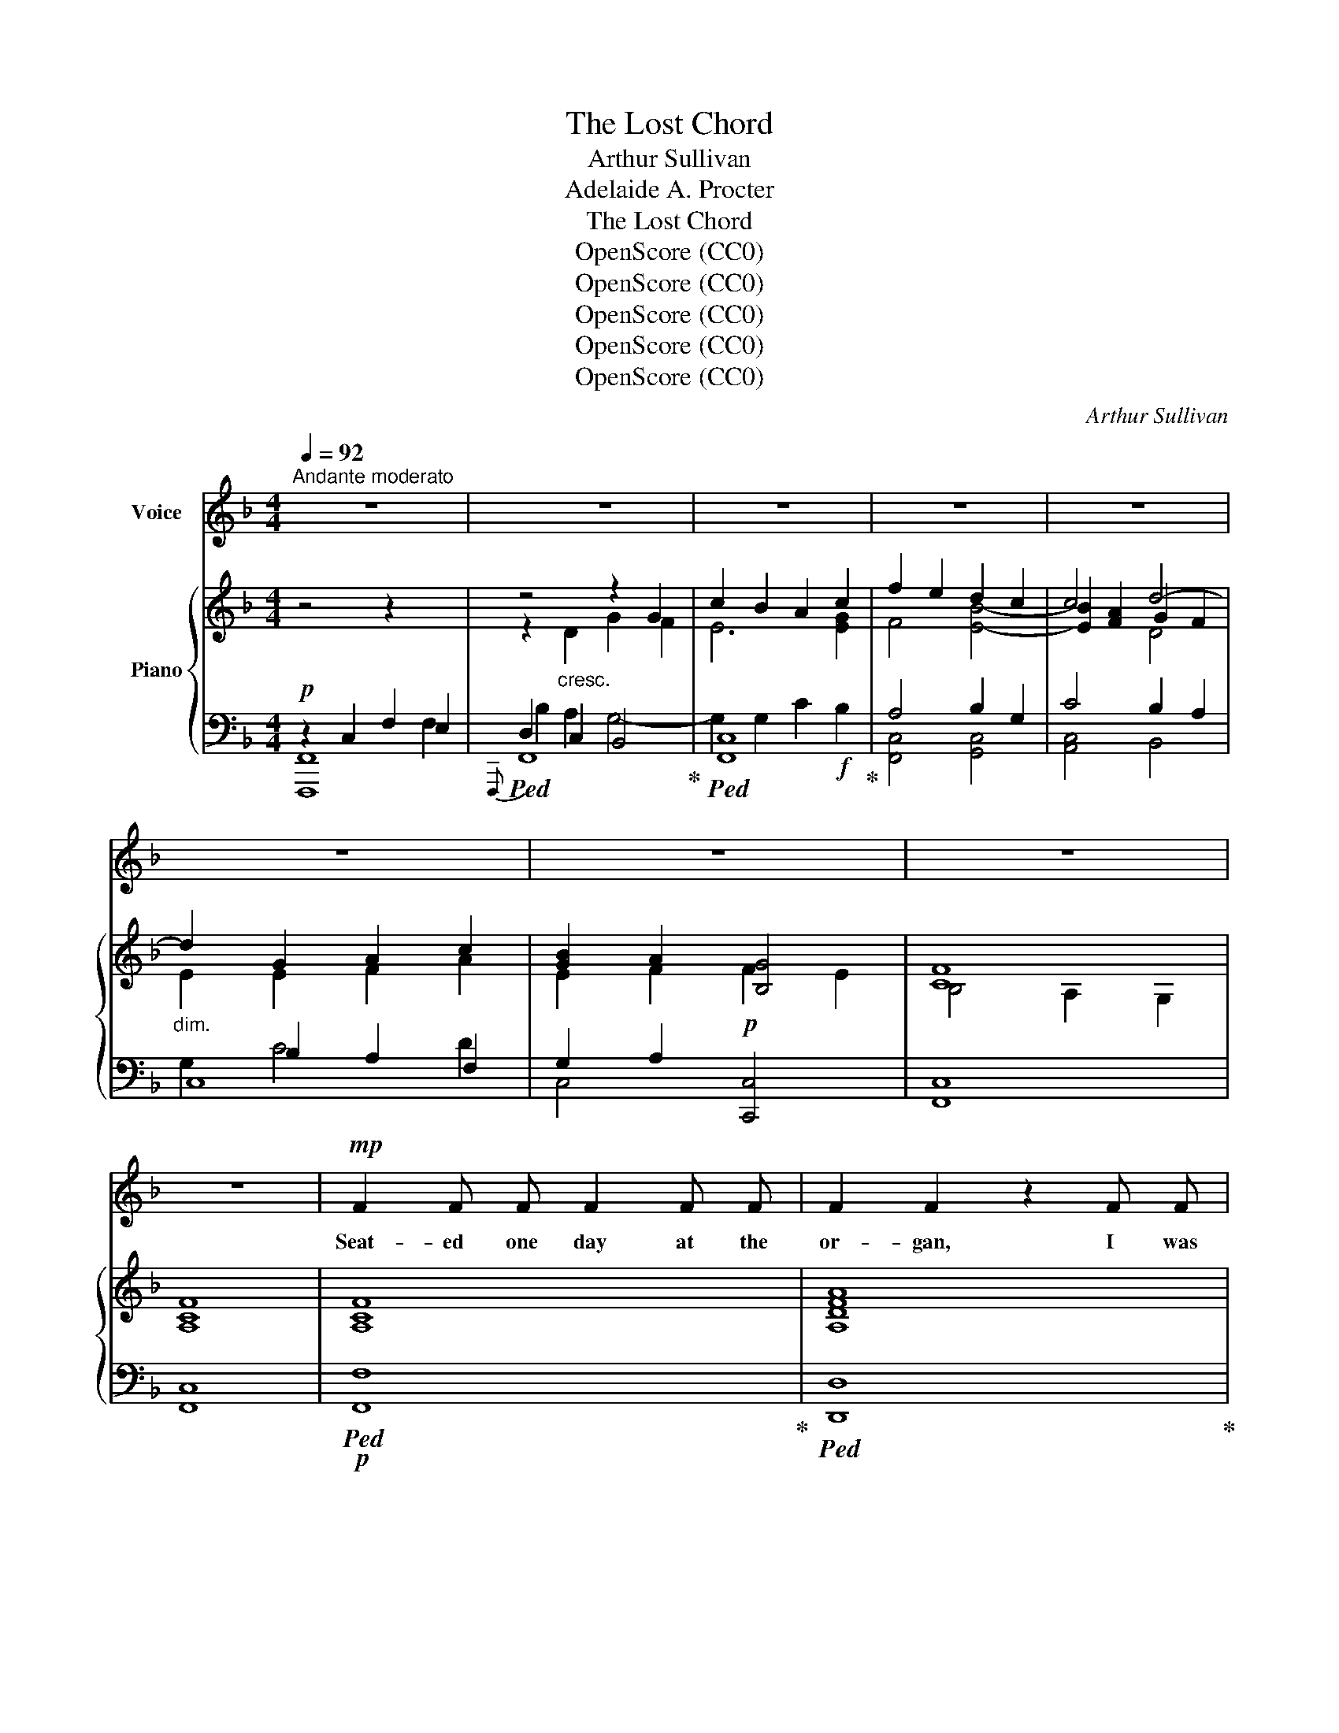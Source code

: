 X:1
T:The Lost Chord
T:Arthur Sullivan
T:Adelaide A. Procter
T:The Lost Chord
T:OpenScore (CC0)
T:OpenScore (CC0)
T:OpenScore (CC0)
T:OpenScore (CC0)
T:OpenScore (CC0)
C:Arthur Sullivan
Z:Adelaide A. Proctor
Z:OpenScore (CC0)
%%score 1 { ( 2 6 7 ) | ( 3 4 5 8 ) }
L:1/8
Q:1/4=92
M:4/4
K:F
V:1 treble nm="Voice"
V:2 treble nm="Piano"
V:6 treble 
V:7 treble 
V:3 bass 
V:4 bass 
V:5 bass 
V:8 bass 
V:1
"^Andante moderato" z8 | z8 | z8 | z8 | z8 | z8 | z8 | z8 | z8 |!mp! F2 F F F2 F F | F2 F2 z2 F F | %11
w: |||||||||Seat- ed one day at the|or- gan, I was|
 F2 F F G3 G | A4 z2 F F | B3 B B2 B2 | A4 G4 | F2 G A G2 F2 | E4 z2!p! C2 | D2 ^D2 E2 F F | %18
w: wea- ry and ill at|ease, And my|fin- gers wand- er'd|i- dly|O- ver the noi- sy|keys; I|know not what I was|
 A2 G2 z2"^cresc." E2 | ^F2 ^G G A2 =B2 |!mf! c4 z2!mp! C C | A2 _B2 c2 A2 | F2 G2 A2 B2 | %23
w: play- ing, Or|what I was dream- ing|then, But I|struck one chord of|mu- sic, Like the|
 A2"^cresc." G F G2 E2 | F4!f! G2 G2 | B4 A2 G2 |"^poco rall."[Q:1/4=86]!>(! (FEFD)!>)!"^dim." G4 | %27
w: sound of a great A-|men, Like the|sound of a|great _ _ _ A-|
 F6 z2[Q:1/4=92] | z8 | z8 | z8 | z4 z2!p! C2 |!<(! F2 F F F2 F2!<)! | F2 F2 z2!mp! F F | %34
w: \- men.||||It|flood- ed the crim- son|twi- light, Like the|
!<(! F2 F F G3 G!<)! | A4 z2"^cresc." F F | B2 B B B2 B2 |"^dim." A4 G2 G G | F2 (GA) G3/2 G/ F2 | %39
w: close of an An- gel's|Psalm, And it|lay on my fe- ver'd|spi- rit, With a|touch of * in- fin- ite|
 E4 z2!p! C2 | D D ^D2 E2 F2 | A2 G2 z2!mp!"^cresc." E2 | ^F2 ^G G A2 =B2 | c6"^dim." C2 | %44
w: calm, It|qui- et- ed pain and|sor- row, Like|love ov- er- com- ing|strife, It|
 A A B2 c2 A2 | (F2 G2) !tenuto!.A2 B2 | A2 (GF) G2 E2 | F4 z2!p! F2 | %48
w: seem'd the har- mo- nious|e- * cho, From|our dis- * cord- ant|life, It|
"^tranquillo sempre" F2 E E E2 F2 | E2 D2 z2 C C | B4 B3 B | A4 z2 F2 | %52
w: link'd all per- plex- ed|mean- ings, In- to|one per- fect|peace, And|
"^poco a poco piu animato"[Q:1/4=96] F2 E E E2 F F | E2 D2[Q:1/4=100] z2 D2 | D2 ^C D E3 D | %55
w: trem- bled a- way in- to|si- lence, As|if it were loth to|
 ^C4 z2!f![Q:1/4=104] A A | B2 B B B3 B | B2 A2 z2 A2 | ^G2 G2 G3 G | =G4[Q:1/4=100] z2 G2 | %60
w: cease; I have|sought, but I seek it|vain- ly, That|one lost chord di-|vine, Which|
 ^F2 A A d2 A =F | F2 E2[Q:1/4=96] z2!mp! E2 | D3 D D2 D2 |[Q:1/4=96] E6 z2[Q:1/4=92] | %64
w: came from the soul of the|or- gan, And|en- ter'd in- to|mine.|
[Q:1/4=88] z4[Q:1/4=82] z2!f![Q:1/4=90] C2 | F2 F F F2 F2 | F2 F4 F2 | F2 F F G3 G | A4 z2 F2 | %69
w: It|may be that Death's bright|An- gel, Will|speak in that chord a-|gain; It|
 B2 B B B2 B B | A4 G2 G2 | F2 (GA) G2 F2 | E4 z2 C2 | c2 c c A2 A2 | F4 D2 D2 | B2 B B G2 G2 | %76
w: may be that on- ly in|Heav'n, I shall|hear that * grand A-|men, It|may be that Death's bright|An- gel, Will|speak in that chord a-|
 C6!ff! F2 |"^ritard."[Q:1/4=88] F2 G G A2 c c | f4"^con gran" F2 B2 |"^forza" A6 A2 | %80
w: gain, It|may be that on- ly in|Heav'n, I shall|hear that|
 F4 !fermata!G4 |[Q:1/4=92] F8- | F6 z2 |[Q:1/4=86] z8[Q:1/4=80] | !fermata!z8 |] %85
w: grand A-|men.|_|||
V:2
 z4 z2 x2 | z4 z2 G2 | c2 B2 A2 c2 | f2 e2 d2 c2 | c4 d4- |"_dim." d2 G2 A2 c2 | [GB]2 A2 [B,G]4 | %7
 [CF]8 | [A,CF]8 | [A,CF]8 | [A,DFA]8 | [CFc]4 [EGc]4 | [CFc]8 | [DFB]4 [FBd]4 | [FAf]4 [Gc]4 | %15
 c4 =B4 | c8 | c4 c4 | A2 G2"_cresc." z2 e2 | [ce]2 [=Bd]2 [Ac]2!mf! [E^GB]2 | %20
"_dim." [Ac]2 A2 _B2 c2 | A4!p! A4 | F2 G2 A2 B2 | A2"_cresc." [B,CG][A,F] [B,G]2 [G,E]2 | %24
 [B,F]4!f! [B,_EG]2 [B,EG]2 | [B,DF]4 F2 F2 |"^poco rall.""_dim." F4 [_B,CE]4 | %27
 [A,CF]2"_cresc." z2 z2 F2 | B2 d2!f! g2 f2 | e2 [Bd]2 [Ac]2 [GB]2 | A2"_dim." F2 [B,G]4 | %31
 [CF]4- [CF]2 z2 |!p! (f2 c2 f2 g2) | a2 f2 a2 b2 | c'2 a2 g2 c'2- | c'2 a2 f2"_cresc." a2 | %36
 b2 c'2 d'2 =e'2 |"_dim." f'2 c'4 c'2- | c'2 c'2 =b4 | c'2 z2 z2 c'2 | =b2 a2 g2 =f2 | %41
 [df]2 e2!mp! g2"_cresc." e'2 | e'2 d'2 c'2 =b2 | c'2 c2"_dim." d2 e2 | f4 [ce]4 | d4 c2 f2 | %46
 c4 c4 | [Ac]2!p! x2 x4 | [Ff]2 [Ff]2 [Ff]2 [Ff]2 | [Ff]2 [Ff]2 [Ff]2 [Ff]2 | B4 B4 | %51
 [FAf]2 F2 F2 F2 |"_cresc." F2 F2"_animato" F2 F2 | F2 F2 F2 F2 | E2 E2 E2 E2 | %55
!f! z [A,^CE][A,CE][CEA] [CEA][EA^c][EAc][Ace] |!f! e4 f2 e2 | d4 z2 d2 | d4 e2 d2 | ^c2 e4 c2 | %60
 d4 a4- |!>(! a2 a2!>)!!mp! a2 a2 | [Aa]4 [Bd][Bd][Bd][Bd] | %63
 [EB=ce]"_cresc."[EBce][Fdf][Fdf] [Geg][Geg]"_molto     ritard."[Afa][Afa] | %64
 [Bgb][Bgb][cac'][cac'] [dbd'][dbd']!f![ebe'][ebe'] |!ff! [faf']2 [A,CF]4 [A,CF]2 | %66
 [Adfa]2 [FA]4 [FA]2 | [FAc]4 [EBc]4 | [FAc]2 [CFA]4 [A,CF]2 |!ff! [DFB]4 [FBd]4 | [FAcf]4 [Gcg]4 | %71
 [Adfa]4 [=Bdf=b]4 | [cegc']2 [Gceg]2 [EGce]2 [Gceg]2 | [CEAc]4 [A,CEA]4 | [DF]4 [B,D]4 | %75
 [B,DGB]4 [DGBd]4 | [CGc]2 [CGB]2 [CFA]2!fff! [Fc_e]2 |"_ritard." [FBd]2 [=EG_d]2 [CFc]2 [CEB]2 | %78
"_colla voce" [C_EA]4"_con gran" [DF]2 [DFBd]2 |"_forza" [CFAc]8 | [DFc]4 !fermata![EGc]4 | %81
"^a tempo" [CF]4 [_EF]4 | F2 B2 [CFc]2 [DFd]2 |"_rallentando" [Fcf]8 | !fermata![Fcf]8 |] %85
V:3
!p! z2 C,2 F,2 E,2 |!ped!{F,,,} F,,8!ped-up! |!ped! [F,,C,]8!ped-up! | A,4 B,2 G,2 | C4 B,2 A,2 | %5
 C,8 | G,2 A,2!p! [C,,C,]4 | [F,,C,]8 | [F,,C,]8 |!p!!ped! [F,,F,]8!ped-up! | %10
!ped! [D,,D,]8!ped-up! | [C,A,]4 [C,B,]4 |!ped! [F,,C,A,]8!ped-up! | [F,,F,]4 [F,B,D]4 | %14
 [F,C]4 [E,C]4 | [D,D]4 [G,,G,]4 | [C,,C,]6 E,2 | F,2 ^F,2 G,2 A,2 | =B,2 C2 z2 E,2 | %19
 ^F,2 ^G,2 A,2 x2 | A,,2 A,2 G,2 C,2 |!p! F,4 C,4 | D,2 B,,2 A,,2 G,,2 | C,4 [C,,C,]4 | F,4 x2 x2 | %25
 [B,,,B,,]4 [F,A,]2 [F,=B,]2 | [G,C]4 [C,,C,]4 |!p!!ped! [F,,,F,,]8!ped-up! | %28
!ped! x2 C2 B,4-!ped-up! | B,2 G,2 C4- | C2 [A,,,A,,]2 [C,,C,]4 | [F,,,F,,]4- [F,,,F,,]2 z2 | %32
[K:treble] [FA]8 | [DFA]4 F2 G2 | A2 c2 [Bc]4 |!ped! [Ac]6 _e2!ped-up! | d4 d4 | c4 c2 G2 | %38
 B2 F2 D2 G2 | G6 E2 | F2 ^F2 G2 A2 | A2 G2 z2 E2 | ^F2 ^G2 A2 d2 | c2 z2 G4 |!p! F4!p! A,4 | %45
 F4 F2 F2 | F4 E4 |[K:bass] F,2 z2 z4 | [D,D]4 [C,C]4 | [B,,B,]4 [A,,A,]4 | [G,,G,]4 [C,G,]4 | %51
 [F,,F,]4 F,2 F,2 | F,2 F,2 F,2 F,2 |!ped! F,2 F,2 F,2 F,2!ped-up! | E,2 E,2 E,2 E,2 | %55
!ped! [A,,,A,,]2 [A,,,A,,]2 [A,,,A,,]2 [A,,,A,,]2!ped-up! | [A,^C]4 [A,C]4 | %57
 [A,DF][A,DF][A,DF][A,DF] [A,DF][A,DF][A,DF][A,DF] | [A,=B,E]4 [A,B,E]4 | %59
!ped! [A,^C=G][A,CG][A,CG][A,CG] [A,CG][A,CG][A,CG][A,CG]!ped-up! | [A,D^F]4 [A,D=F]4 | %61
 [G,A,^CF][G,A,CF][G,A,CE][G,A,CE] [G,A,CE][G,A,CE][G,A,CE][G,A,CE] | %62
 [F,A,D][F,A,D][F,A,D][F,A,D] [B,D][B,D] [G,B,D][G,B,D] | [=C,=C]2[K:treble] DD EEFF | GGAA BBGG | %65
[K:bass]!ped! [F,,,F,,]2 [F,,C,F,]4 [F,,C,F,]2!ped-up! |!ped! [D,,D,]2 [D,A,D]4 [D,A,D]2!ped-up! | %67
!ped! [C,,C,]2 [C,F,A,C]2!ped-up!!ped! [C,,C,]2 [C,G,B,C]2!ped-up! | %68
!ped! [F,,,F,,]2 [F,,C,F,]4 [F,,C,F,]2!ped-up! |!ped! [F,,F,]2 [F,B,D]2 [F,,F,]2 [F,B,D]2!ped-up! | %70
!ped! [F,,F,]2 [F,A,C]2!ped-up!!ped! [E,,E,]2 [E,G,C]2!ped-up! | %71
!ped! [D,,D,]2 [D,F,A,C]2!ped-up!!ped! [G,,,G,,]2 [D,F,G,=B,]2!ped-up! | %72
!ped! [C,,C,]2 [C,E,G,C]4 [_B,,,_B,,]2!ped-up! | [A,,,A,,]4 [A,,,A,,]4 | F,4 D,4 | %75
 [G,,,G,,]4 [F,,,F,,]4 | [E,,,E,,]4 [F,,,F,,]2 [A,,,A,,]2 | [B,,,B,,]2 [B,,B,]2 [A,,A,]2 [G,,G,]2 | %78
 [F,,F,]4 [B,,B,]2 [G,,G,]2 |!ped! [C,,C,]8!ped-up! | %80
!ped! [C,A,C]2 [C,,C,]2!ped-up!!ped! [C,B,]2 !fermata![C,,C,]2!ped-up! | [F,,,F,,]4 [F,,,F,,]4 | %82
!ped! [F,,,F,,]4 [F,,F,]2 [F,B,]2!ped-up! |!ped! [C,F,B,]2 [F,,,F,,]2 !>!A,2 !>!G,2!ped-up! | %84
!ped! !>![F,,C,A,]8!ped-up! |] %85
V:4
 [F,,,F,,]8 | D,2 C,2 B,,4 | x8 | [F,,C,]4 [G,,C,]4 | [A,,C,]4 B,,4 | x2 B,2 A,2 F,2 | C,4 x4 | %7
 x8 | x8 | x8 | x8 | x8 | x8 | x8 | x8 | x8 | x6 C,2 | C,4 C,4 | C,4 =B,,4 | A,,4 A,,4 | x8 | x8 | %22
 x8 | x8 | [D,,D,]4 [_E,,_E,]2 [E,,E,]2 | x4 [D,,D,]2 [D,,D,]2 | [C,,C,]4 x4 | x8 | [F,,,F,,]8 | %29
 F,8 | F,2 x6 | x8 |[K:treble] x8 | x4 D4 | C4 C4 | F6 F2 | F4 F4 | F4 E4 | D4 G,4 | C6 C2 | %40
 D2 ^D2 E2 =F2 | x6 C2 | =B,4 E4 | A4 G2 C2 | F4 x4 | D2 B,2 A,2 [G,D]2 | C4 C4 |[K:bass] x8 | x8 | %49
 x8 | x8 | x4 [E,,E,]4 | [D,,D,]4 [C,,C,]4 | [=B,,,=B,,A,]8 | [=B,,,=B,,]4 [_B,,,_B,,]4 | x8 | x8 | %57
 x8 | x8 | x8 | x8 | x8 | x8 | x2[K:treble] C2 C2 C2 | C6 C2 |[K:bass] x8 | x8 | x8 | x8 | x8 | %70
 x8 | x8 | x8 | x8 | [A,,,A,,]2 [C,,C,]2 [B,,,B,,]2 [A,,,A,,]2 | x8 | x8 | x8 | x8 | x8 | x8 | x8 | %82
 x8 | x8 | x4 !fermata!F,,,4 |] %85
V:5
 x6 F,2 | B,2 A,2 G,4- | G,2 G,2 C2!f! B,2 | x8 | x8 | G,2 C4 D2 | x8 | x8 | x8 | x8 | x8 | x8 | %12
 x8 | x8 | x8 | x8 | x8 | x8 | x8 | x8 | x8 | x8 | x8 | x8 | x8 | x8 | x8 | x8 | x8 | x8 | x8 | %31
 x8 |[K:treble] x8 | x8 | x8 | x8 | x8 | x8 | x8 | x8 | x8 | x8 | x8 | x8 | x8 | x8 | x8 | %47
[K:bass] x8 | x8 | x8 | x8 | x8 | x8 | x8 | x8 | x8 | x8 | x8 | x8 | x8 | x8 | x8 | x8 | %63
 x2[K:treble] x6 | x8 |[K:bass] x8 | x8 | x8 | x8 | x8 | x8 | x8 | x8 | x8 | x8 | x8 | x8 | x8 | %78
 x8 | x8 | x8 | x8 | x8 | x8 | x8 |] %85
V:6
 x8 | z2"_cresc." D2 G2 F2 | E6 [EG]2 | F4 [EB]4- | [EB]2 [FA]2 G2 F2 | E2 E2 F2 A2 | E2 F2 F2 E2 | %7
 B,4 A,2 G,2 | x8 | x8 | x8 | x8 | x8 | x8 | x8 | F2 GA G2 F2 | E4 C4 | D2 ^D2 E2 =F2 | %18
 F2 E2 x2 E2 | E4 E2 D2 | [CE]2 [CE]2 [DF]2 [CE]2 | [CF]4 [CE]4 | [A,D]2 [B,D]2 [CF]2 [DF]2 | %23
 [CF]2 x2 C4 | x8 | x8 | x8 | x2 C2 F2 E2 | D2 A2 G4- | G2 E4 E2 | F2 C2 F2 E2 | (B,4 A,2) x2 | %32
 x8 | x4 f4 | f4 f2 e2 | f4 f2 f2 | [fb]4 [fb]4 | f4 g4 | f2 ga g2 f2 | e2 g2 e2 c2 | c4 c4 | %41
 =B2 c2 z2 e2 | e4 e2 ^g2 | a2 c2 _B4 | A4 A4 | A2 B2 c2 B2 | A4 B4 | F2 [Ff]2 [Ff]2 [Ff]2 | x8 | %49
 x8 | [Ff]2 [Ff]2 [Ee]2 [Ee]2 | x8 | x8 | x8 | [^G,D]4 [G,D]4 | x8 | [GB]4 [GB]4 | B2 A2 x2 A2 | %58
 ^G4 G4 | A4 A4 | A4 A4- | A2 A2 A2 A2 | x8 | x8 | x8 | x8 | x8 | x8 | x8 | x8 | x8 | x8 | x8 | %73
 x8 | x8 | x8 | x8 | x8 | x8 | x8 | x8 | B,2 A,2 G,2 A,2 | [B,_E]2 [B,D]2 x4 | x8 | x8 |] %85
V:7
 x8 | x8 | x8 | x8 | x4 D4 | x8 | x8 | x8 | x8 | x8 | x8 | x8 | x8 | x8 | x8 | x8 | x8 | x8 | x8 | %19
 x8 | x8 | x8 | x8 | x8 | x8 | x8 | x8 | x8 | x8 | x8 | x8 | x8 | x8 | x8 | x8 | x8 | x8 | x8 | %38
 x8 | x8 | x8 | x8 | x8 | x8 | x8 | x8 | x8 | x8 | x8 | x8 | x8 | x8 | x8 | x8 | x8 | x8 | x8 | %57
 x8 | x8 | x8 | x8 | x8 | x8 | x8 | x8 | x8 | x8 | x8 | x8 | x8 | x8 | x8 | x8 | x8 | x8 | x8 | %76
 x8 | x8 | x8 | x8 | x8 | x8 | x8 | x8 | x8 |] %85
V:8
 x8 | x8 | x8 | x8 | x8 | x8 | x8 | x8 | x8 | x8 | x8 | x8 | x8 | x8 | x8 | x8 | x8 | x8 | x8 | %19
 x8 | x8 | x8 | x8 | x8 | x8 | x8 | x8 | x8 | x6 G,2 | C2 x6 | x8 | x8 |[K:treble] x8 | x8 | x8 | %35
 x8 | x8 | x8 | x8 | x8 | x8 | x8 | x8 | x8 | x8 | x8 | x8 |[K:bass] x8 | x8 | x8 | x8 | x8 | x8 | %53
 x8 | x8 | x8 | x8 | x8 | x8 | x8 | x8 | x8 | x8 | x2[K:treble] x6 | x8 |[K:bass] x8 | x8 | x8 | %68
 x8 | x8 | x8 | x8 | x8 | x8 | x8 | x8 | x8 | x8 | x8 | x8 | x8 | x8 | x8 | x8 | x8 |] %85


